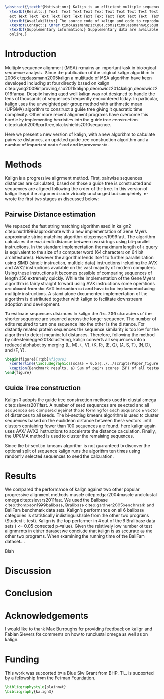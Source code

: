 #+Options: toc:nil ^:nil title:nil author:nil
#+BIND: org-latex-title-command ""
#+LATEX_CMD: pdflatex
#+Latex_Class: bioinfo
#+LaTeX_CLASS_OPTIONS: [nocrop]
# Nice code-blocks
#+BEGIN_SRC elisp :noweb no-export :exports results
  (setq org-latex-hyperref-template "")
  (setq org-latex-minted-options
        '(("bgcolor" "mintedbg") ("frame" "single") ("framesep" "6pt") 
          ("mathescape" "true") ("fontsize" "\\footnotesize")))
  nil
#+END_SRC

#+BEGIN_SRC latex
  \abstract{\textbf{Motivation:} Kalign is an efficient multiple sequence alignment program capable of aligning thousands of protein or nucleotide sequences. However, current alignment problems involving large number of sequences are becoming bigger that what kalign was designed for. Here we present a completely re-written and updated version to meet current and future challenges. Kalign now uses a SIMD accelerated version of the bit-parallel Gene Myers algotithm to estimate pariwise distances and adopts a sequence embedding strategy to rapidly construct guide trees for millions of sequences.\\
    \textbf{Results:} Text  Text Text Text Text Text Text Text Text Text  Text Text Text Text Text
    ext Text Text Text Text Text Text Text Text Text Text Text Text  Text Text Text Text Text Text\\
    \textbf{Availability:} The source code of kalign and code to reproduce the results are found here: https://github.com/timolassmann/kalign\\
    \textbf{Contact:} \href{timolassmann@icloud.com}{timolassmann@icloud.com}\\
    \textbf{Supplementary information:} Supplementary data are available at \textit{Bioinformatics}
    online.}
#+END_SRC
#+TOC: headlines 2
#+Latex: \subtitle{Sequence Analysis}

#+Latex: \title[short Title]{Kalign 3: multiple sequence alignment of large data sets.}

#+Latex: \author[Sample \textit{et~al}.]{Timo Lassmann$^{\text{\sfb 1,}*}$}

#+Latex: \address{$^{\text{\sf 1}}$Telethon Kids Institute, University of Western Australia, Nedlands, WA, Australia.}

#+Latex: \corresp{$^\ast$To whom correspondence should be addressed.}

#+Latex:  \history{Received on XXXXX; revised on XXXXX; accepted on XXXXX}

#+Latex:  \editor{Associate Editor: XXXXXXX}

#+Latex: \firstpage{1}

#+Latex: \maketitle

#+BEGIN_SRC emacs-lisp :exports none :results none 
  (setq org-ref-default-citation-link "citep")
#+END_SRC


* Introduction
  Multiple sequence alignment (MSA) remains an important task in biological sequence analysis. Since the publication of the original kalign algorithm in 2006 citep:lassmann2005kalign a multitude of MSA algorithm have been developed including at four directly based on kalign citep:yang2009improving,shu2011kalignp,deorowicz2014kalign,deorowicz2016famsa. Despite having aged well kalign was not designed to handle the tens of thousands of sequences frequently encountered today. In particular, kalign uses the unweighted pair group method with arithmetic mean (UPGMA) algorithm to construct a guide tree giving it quadratic time complexity. Other more recent alignment programs have overcome this hurdle by implementing heuristics into the guide tree construction citep:katoh2006parttree,blackshields2010sequence. 

  Here we present a new version of kalign, with a new algorithm to calculate pairwise distances, an updated guide tree construction algorithm and a number of important code fixed and improvements. 

* Methods 
  Kalign is a progressive alignment method. First, pairwise sequences distances are calculated, based on those a guide tree is constructed and sequences are aligned following the order of the tree. In this version of kalign I kept the alignment code virtually unchanged but completely re-wrote the first two stages as discussed below: 

** Pairwise Distance estimation 
   We replaced the fast string matching algorithm used in kalign2 citep:muth1996approximate with a new implementation of Gene Myers approximate string matching algorithm citep:myers1999fast. The algorithm calculates the exact edit distance between two strings using bit-parallel instructions. In the standard implementation the maximum length of a query is equivalent to the size of a computer word (64 characters on 64 bit architectures). However the algorithm lends itself to further parallelization using SIMD (single instruction, multiple data) instructions including the AVX and AVX2 instructions available on the vast majority of modern computers. Using these instructions it becomes possible of comparing sequences of length 256 extremely quickly. While the implementation of the Gene Myers algorithm is fairly straight forward using AVX instructions some operations are absent from the AVX instruction set and have to be implemented using multiple instructions. A stand alone documented implementation of the algorithm is distributed together with kalign to facilitate downstream adoption and development.

   To estimate sequences distances in kalign the first 256 characters of the shorter sequence are scanned across the longer sequence. The number of edits required to turn one sequence into the other is the distance. For distantly related protein sequences the sequence similarity is too low for the algorithm to detect meaningful distances. Therefore, following the method by cite:steinegger2018clustering, kalign converts all sequences into a reduced alphabet by merging (L, M), (I, V), (K, R), (E, Q), (A, S, T), (N, D), and (F, Y). 

   #+BEGIN_SRC latex
     \begin{figure}[!tpb]%figure1
       \centerline{\includegraphics[scale = 0.5]{../../scripts/Paper_figure.jpeg}}
       \caption{Benchmark results. a) Sum of pairs scores (SP) of all tested alignment programs on Balibase protein alignment data sets. b) SP scores of RNA bralibase alignments. c) Computational performance assessed on the BaliFam data set.}\label{fig:01}
     \end{figure}
   #+END_SRC


** Guide Tree construction 

   Kalign 3 adopts the guide tree construction methods used in clustal omega  citep:sievers2011fast. A number of seed sequences are selected and all sequences are compared against those forming for each sequence a vector of distances to all seeds. The bi-secting kmeans algorithm is used to cluster sequences based on the euclidean distance between these vectors until clusters containing fewer than 100 sequences are found. Here kalign again uses AVX/ AVX2 instructions to accelerate the distance calculation. Finally, the UPGMA method is used to cluster the remaining sequences.

   Since the bi-section kmeans algorithm is not guaranteed to discover the optional split of sequence kalign runs the algorithm ten times using randomly selected sequences to seed the calculation. 

* Results 

  We compared the performance of kalign against two other popular progressive alignment methods muscle citep:edgar2004muscle and clustal omega citep:sievers2011fast. We used the Balibase citep:thompson1999balibase, Bralibase citep:gardner2005benchmark and BaliFam benchmark data sets. Kalign's performance on all 6 balibase categories is statistically indistinguishable from the other two programs (Student t-test). Kalign is the top performer in 4 out of the 6 Bralibase data sets ( <= 0.05 corrected p-value). Given the relatively low number of test alignments in either dataset we conclude that kalign is as accurate as the other two programs. When examining the running time of the BaliFam dataset.... 

  Blah 
 
* Discussion


* Conclusion
* Acknowledgements
  :PROPERTIES:
  :UNNUMBERED: t
  :END:
  I would like to thank Max Burroughs for providing feedback on kalign and Fabian Sievers for comments on how to runclustal omega as well as on kalign.

* Funding
  :PROPERTIES:
  :UNNUMBERED: t
  :END:

  This work was supported by a Blue Sky Grant from BHP. T.L. is supported by a fellowship from the Feilman Foundation.


  #+BEGIN_SRC latex
    \bibliographystyle{plainnat}
    \bibliography{kalign3}
  #+END_SRC

